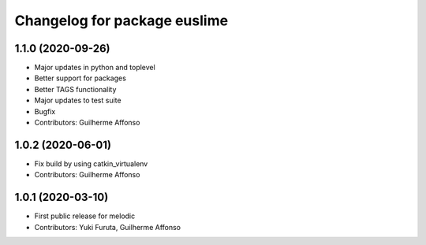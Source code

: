^^^^^^^^^^^^^^^^^^^^^^^^^^^^^
Changelog for package euslime
^^^^^^^^^^^^^^^^^^^^^^^^^^^^^

1.1.0 (2020-09-26)
------------------
* Major updates in python and toplevel
* Better support for packages
* Better TAGS functionality
* Major updates to test suite
* Bugfix
* Contributors: Guilherme Affonso

1.0.2 (2020-06-01)
------------------
* Fix build by using catkin_virtualenv
* Contributors: Guilherme Affonso

1.0.1 (2020-03-10)
------------------
* First public release for melodic
* Contributors: Yuki Furuta, Guilherme Affonso
